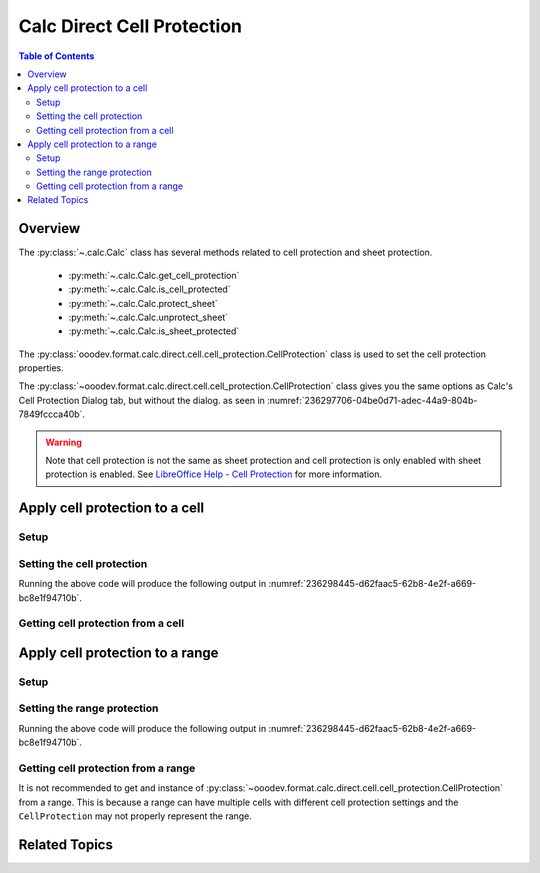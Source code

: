 .. _help_calc_format_direct_cell_cell_protection:

Calc Direct Cell Protection
===========================

.. contents:: Table of Contents
    :local:
    :backlinks: none
    :depth: 2

Overview
--------

The :py:class:`~.calc.Calc` class has several methods related to cell protection and sheet protection.

    - :py:meth:`~.calc.Calc.get_cell_protection`
    - :py:meth:`~.calc.Calc.is_cell_protected`
    - :py:meth:`~.calc.Calc.protect_sheet`
    - :py:meth:`~.calc.Calc.unprotect_sheet`
    - :py:meth:`~.calc.Calc.is_sheet_protected`

The :py:class:`ooodev.format.calc.direct.cell.cell_protection.CellProtection` class is used to set the cell protection properties.

The :py:class:`~ooodev.format.calc.direct.cell.cell_protection.CellProtection` class gives you the same options
as Calc's Cell Protection Dialog tab, but without the dialog. as seen in :numref:`236297706-04be0d71-adec-44a9-804b-7849fccca40b`.

.. warning::
    Note that cell protection is not the same as sheet protection and cell protection is only enabled with sheet protection is enabled.
    See |lo_help_cell_protect|_ for more information.

.. cssclass:: screen_shot

    .. _236297706-04be0d71-adec-44a9-804b-7849fccca40b:

    .. figure:: https://user-images.githubusercontent.com/4193389/236297706-04be0d71-adec-44a9-804b-7849fccca40b.png
        :alt: Calc Format Cell dialog Cell Protection
        :figclass: align-center
        :width: 450px

        Calc Format Cell dialog Cell Protection

Apply cell protection to a cell
-------------------------------

Setup
^^^^^

.. tabs::

    .. code-tab:: python
        :emphasize-lines: 16, 17

        import uno
        from ooodev.office.calc import Calc
        from ooodev.utils.gui import GUI
        from ooodev.loader.lo import Lo
        from ooodev.format.calc.direct.cell.cell_protection import CellProtection

        def main() -> int:
            with Lo.Loader(connector=Lo.ConnectSocket()):
                doc = Calc.create_doc()
                sheet = Calc.get_sheet()
                GUI.set_visible(True, doc)
                Lo.delay(500)
                Calc.zoom_value(doc, 400)

                cell = Calc.get_cell(sheet=sheet, cell_name="A1")
                style = CellProtection(hide_all=False, hide_formula=True, protected=True, hide_print=True)
                Calc.set_val(value="Hello", cell=cell, styles=[style])

                f_style = CellProtection.from_obj(cell)
                assert f_style is not None

                Lo.delay(1_000)
                Lo.close_doc(doc)
            return 0

        if __name__ == "__main__":
            SystemExit(main())


    .. only:: html

        .. cssclass:: tab-none

            .. group-tab:: None

Setting the cell protection
^^^^^^^^^^^^^^^^^^^^^^^^^^^

.. tabs::

    .. code-tab:: python

        style = CellProtection(hide_all=False, hide_formula=True, protected=True, hide_print=True)
        Calc.set_val(value="Hello", cell=cell, styles=[style])

    .. only:: html

        .. cssclass:: tab-none

            .. group-tab:: None

Running the above code will produce the following output in :numref:`236298445-d62faac5-62b8-4e2f-a669-bc8e1f94710b`.

.. cssclass:: screen_shot

    .. _236298445-d62faac5-62b8-4e2f-a669-bc8e1f94710b:

    .. figure:: https://user-images.githubusercontent.com/4193389/236298445-d62faac5-62b8-4e2f-a669-bc8e1f94710b.png
        :alt: Calc Format Cell dialog Cell Protection set
        :figclass: align-center
        :width: 450px

        Calc Format Cell dialog Cell Protection set

Getting cell protection from a cell
^^^^^^^^^^^^^^^^^^^^^^^^^^^^^^^^^^^

.. tabs::

    .. code-tab:: python

        # ... other code

        f_style = CellProtection.from_obj(cell)
        assert f_style is not None

    .. only:: html

        .. cssclass:: tab-none

            .. group-tab:: None

Apply cell protection to a range
--------------------------------

Setup
^^^^^

.. tabs::

    .. code-tab:: python
        :emphasize-lines: 19, 20

        import uno
        from ooodev.office.calc import Calc
        from ooodev.utils.gui import GUI
        from ooodev.loader.lo import Lo
        from ooodev.format.calc.direct.cell.cell_protection import CellProtection

        def main() -> int:
            with Lo.Loader(connector=Lo.ConnectSocket()):
                doc = Calc.create_doc()
                sheet = Calc.get_sheet()
                GUI.set_visible(True, doc)
                Lo.delay(500)
                Calc.zoom_value(doc, 400)

                Calc.set_val(value="Hello", sheet=sheet, cell_name="A1")
                Calc.set_val(value="World", sheet=sheet, cell_name="B1")
                rng = Calc.get_cell_range(sheet=sheet, range_name="A1:B1")

                style = CellProtection(hide_all=False, hide_formula=True, protected=True, hide_print=True)
                style.apply(rng)

                Lo.delay(1_000)
                Lo.close_doc(doc)
            return 0


        if __name__ == "__main__":
            SystemExit(main())

    .. only:: html

        .. cssclass:: tab-none

            .. group-tab:: None

Setting the range protection
^^^^^^^^^^^^^^^^^^^^^^^^^^^^

.. tabs::

    .. code-tab:: python

        style = CellProtection(hide_all=False, hide_formula=True, protected=True, hide_print=True)
        style.apply(rng)

    .. only:: html

        .. cssclass:: tab-none

            .. group-tab:: None

Running the above code will produce the following output in :numref:`236298445-d62faac5-62b8-4e2f-a669-bc8e1f94710b`.

Getting cell protection from a range
^^^^^^^^^^^^^^^^^^^^^^^^^^^^^^^^^^^^

It is not recommended to get and instance of :py:class:`~ooodev.format.calc.direct.cell.cell_protection.CellProtection` from a range.
This is because a range can have multiple cells with different cell protection settings and the ``CellProtection`` may not properly represent the range.

.. |lo_help_cell_protect| replace:: LibreOffice Help - Cell Protection
.. _lo_help_cell_protect: https://help.libreoffice.org/latest/en-US/text/scalc/01/05020600.html

Related Topics
--------------

.. seealso::

    .. cssclass:: ul-list

        - :ref:`help_format_format_kinds`
        - :ref:`help_format_coding_style`
        - :ref:`help_calc_format_modify_cell_protection`
        - :py:class:`~ooodev.utils.gui.GUI`
        - :py:class:`~ooodev.utils.lo.Lo`
        - :py:meth:`Calc.get_cell_range() <ooodev.office.calc.Calc.get_cell_range>`
        - :py:meth:`Calc.get_cell() <ooodev.office.calc.Calc.get_cell>`
        - :py:meth:`Calc.get_cell_protection() <ooodev.office.calc.Calc.get_cell_protection>`
        - :py:meth:`Calc.is_cell_protected() <ooodev.office.calc.Calc.is_cell_protected>`
        - :py:meth:`Calc.protect_sheet() <ooodev.office.calc.Calc.protect_sheet>`
        - :py:meth:`Calc.unprotect_sheet() <ooodev.office.calc.Calc.unprotect_sheet>`
        - :py:meth:`Calc.is_sheet_protected() <ooodev.office.calc.Calc.is_sheet_protected>`